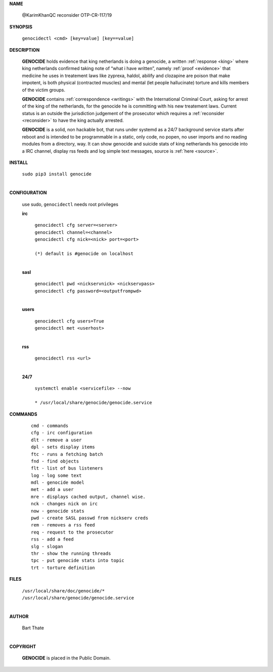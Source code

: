 .. _manual:

.. raw:: html

     <br><br>

.. title:: Manual


.. raw:: html


    <center>
    <b>
    M A N U A L
    </b>
    </center>
    <br>


**NAME**

 @KarimKhanQC reconsider OTP-CR-117/19


**SYNOPSIS**

 | ``genocidectl <cmd> [key=value] [key==value]``


**DESCRIPTION**

 **GENOCIDE** holds evidence that king netherlands is doing a genocide, a 
 written :ref:`response <king>` where king netherlands confirmed taking note
 of “what i have written”, namely :ref:`proof <evidence>` that medicine he
 uses in treatement laws like zyprexa, haldol, abilify and clozapine are poison
 that make impotent, is both physical (contracted muscles) and mental (let 
 people hallucinate) torture and kills members of the victim groups. 

 **GENOCIDE** contains :ref:`correspondence <writings>` with the
 International Criminal Court, asking for arrest of the king of the 
 netherlands, for the genocide he is committing with his new treatement laws.
 Current status is an outside the jurisdiction judgement of the prosecutor 
 which requires a :ref:`reconsider <reconsider>` to have the king actually
 arrested.

 **GENOCIDE** is a solid, non hackable bot, that runs under systemd as a 
 24/7 background service starts after reboot and is intended to be programmable
 in a static, only code, no popen, no user imports and no reading modules from
 a directory, way. It can show genocide and suicide stats of king netherlands
 his genocide into a IRC channel, display rss feeds and log simple text
 messages, source is :ref:`here <source>`.

**INSTALL**

  | ``sudo pip3 install genocide``
  |

**CONFIGURATION**

 use sudo, ``genocidectl`` needs root privileges

 **irc**

  | ``genocidectl cfg server=<server>``
  | ``genocidectl channel=<channel>``
  | ``genocidectl cfg nick=<nick> port=<port>``
  |  
  | ``(*) default is #genocide on localhost``
  |

 **sasl**

  | ``genocidectl pwd <nickservnick> <nickservpass>``
  | ``genocidectl cfg password=<outputfrompwd>``
  |

 **users**

  | ``genocidectl cfg users=True``
  | ``genocidectl met <userhost>``
  |

 **rss**

  | ``genocidectl rss <url>``
  |

 **24/7**

  | ``systemctl enable <servicefile> --now``
  |
  | ``* /usr/local/share/genocide/genocide.service``

**COMMANDS**

 ::

  cmd - commands
  cfg - irc configuration
  dlt - remove a user
  dpl - sets display items
  ftc - runs a fetching batch
  fnd - find objects 
  flt - list of bus listeners
  log - log some text
  mdl - genocide model
  met - add a user
  mre - displays cached output, channel wise.
  nck - changes nick on irc
  now - genocide stats
  pwd - create SASL passwd from nickserv creds
  rem - removes a rss feed
  req - request to the prosecutor
  rss - add a feed
  slg - slogan
  thr - show the running threads
  tpc - put genocide stats into topic
  trt - torture definition


**FILES**

 | ``/usr/local/share/doc/genocide/*``
 | ``/usr/local/share/genocide/genocide.service``
 |

**AUTHOR**

 | Bart Thate 
 |

**COPYRIGHT**

 **GENOCIDE** is placed in the Public Domain.